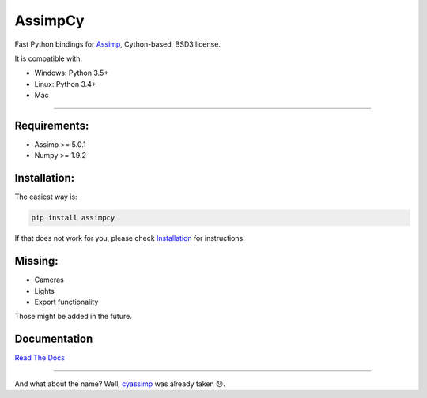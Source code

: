 AssimpCy
========


Fast Python bindings for `Assimp <http://assimp.org/>`__, Cython-based, BSD3 license.


|PyPI - version| |PyPI - Python Version| |PyPI - Satus| |PyPI - License|
|PyPI - Downloads|


It is compatible with:

-  Windows: Python 3.5+
-  Linux: Python 3.4+
-  Mac

--------------

Requirements:
^^^^^^^^^^^^^

-  Assimp >= 5.0.1
-  Numpy >= 1.9.2


Installation:
^^^^^^^^^^^^^

The easiest way is:

.. code:: sh

   pip install assimpcy

If that does not work for you, please check
`Installation <http://assimpcy.readthedocs.io/en/latest/install.html>`__
for instructions.

Missing:
^^^^^^^^

-  Cameras
-  Lights
-  Export functionality

Those might be added in the future.

Documentation
^^^^^^^^^^^^^

`Read The Docs <http://assimpcy.readthedocs.io/>`__

--------------

And what about the name? Well,
`cyassimp <https://github.com/menpo/cyassimp>`__ was already taken 😞.

.. |PyPI - version| image:: https://badge.fury.io/py/AssimpCy.svg
   :target: https://pypi.org/project/AssimpCy/
.. |PyPI - Python Version| image:: https://img.shields.io/pypi/pyversions/AssimpCy.svg
   :target: https://img.shields.io
.. |PyPI - Satus| image:: https://img.shields.io/pypi/status/AssimpCy.svg
   :target: https://img.shields.io
.. |PyPI - License| image:: https://img.shields.io/pypi/l/AssimpCy.svg
   :target: https://img.shields.io
.. |PyPI - Downloads| image:: https://img.shields.io/pypi/dm/assimpcy
   :target: https://pypi.org/project/AssimpCy/
.. |Linux Build Status| image:: https://travis-ci.org/jr-garcia/AssimpCy.svg?branch=master
   :target: https://travis-ci.org/jr-garcia/AssimpCy
.. |Windows Build Status| image:: https://ci.appveyor.com/api/projects/status/8r293a3s5x93iumw?svg=true
   :target: https://ci.appveyor.com/project/jr-garcia/assimpcy
.. |Documentation Build Status| image:: https://readthedocs.org/projects/assimpcy/badge/?version=latest
   :target: http://assimpcy.readthedocs.io/en/latest/?badge=latest
